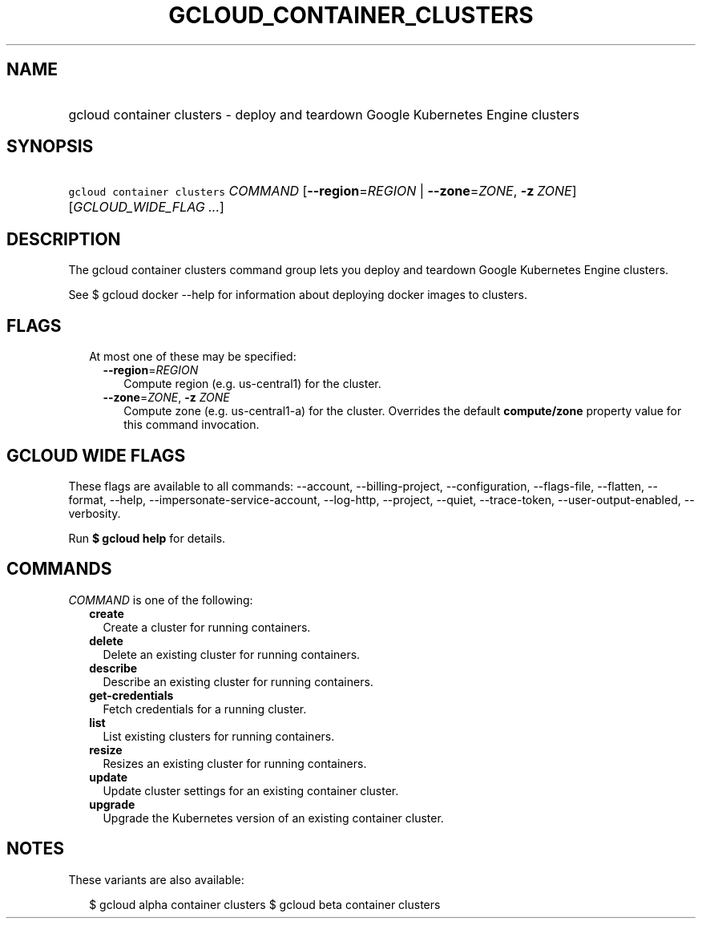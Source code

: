 
.TH "GCLOUD_CONTAINER_CLUSTERS" 1



.SH "NAME"
.HP
gcloud container clusters \- deploy and teardown Google Kubernetes Engine clusters



.SH "SYNOPSIS"
.HP
\f5gcloud container clusters\fR \fICOMMAND\fR [\fB\-\-region\fR=\fIREGION\fR\ |\ \fB\-\-zone\fR=\fIZONE\fR,\ \fB\-z\fR\ \fIZONE\fR] [\fIGCLOUD_WIDE_FLAG\ ...\fR]



.SH "DESCRIPTION"

The gcloud container clusters command group lets you deploy and teardown Google
Kubernetes Engine clusters.

See $ gcloud docker \-\-help for information about deploying docker images to
clusters.



.SH "FLAGS"

.RS 2m
.TP 2m

At most one of these may be specified:

.RS 2m
.TP 2m
\fB\-\-region\fR=\fIREGION\fR
Compute region (e.g. us\-central1) for the cluster.

.TP 2m
\fB\-\-zone\fR=\fIZONE\fR, \fB\-z\fR \fIZONE\fR
Compute zone (e.g. us\-central1\-a) for the cluster. Overrides the default
\fBcompute/zone\fR property value for this command invocation.


.RE
.RE
.sp

.SH "GCLOUD WIDE FLAGS"

These flags are available to all commands: \-\-account, \-\-billing\-project,
\-\-configuration, \-\-flags\-file, \-\-flatten, \-\-format, \-\-help,
\-\-impersonate\-service\-account, \-\-log\-http, \-\-project, \-\-quiet,
\-\-trace\-token, \-\-user\-output\-enabled, \-\-verbosity.

Run \fB$ gcloud help\fR for details.



.SH "COMMANDS"

\f5\fICOMMAND\fR\fR is one of the following:

.RS 2m
.TP 2m
\fBcreate\fR
Create a cluster for running containers.

.TP 2m
\fBdelete\fR
Delete an existing cluster for running containers.

.TP 2m
\fBdescribe\fR
Describe an existing cluster for running containers.

.TP 2m
\fBget\-credentials\fR
Fetch credentials for a running cluster.

.TP 2m
\fBlist\fR
List existing clusters for running containers.

.TP 2m
\fBresize\fR
Resizes an existing cluster for running containers.

.TP 2m
\fBupdate\fR
Update cluster settings for an existing container cluster.

.TP 2m
\fBupgrade\fR
Upgrade the Kubernetes version of an existing container cluster.


.RE
.sp

.SH "NOTES"

These variants are also available:

.RS 2m
$ gcloud alpha container clusters
$ gcloud beta container clusters
.RE

